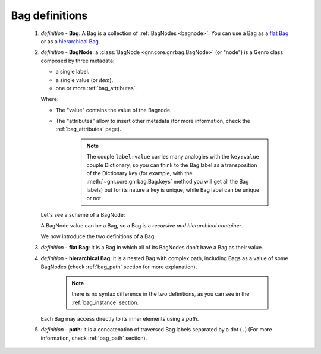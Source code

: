 .. _bag_def:

===============
Bag definitions
===============

    1. *definition -* **Bag**: A Bag is a collection of :ref:`BagNodes <bagnode>`.
       You can use a Bag as a `flat Bag`_ or as a `hierarchical Bag`_.
       
    2. *definition -* **BagNode**: a :class:`BagNode <gnr.core.gnrbag.BagNode>` (or "node") is a Genro
       class composed by three metadata:
       
       * a single label.
       * a single value (or *item*).
       * one or more :ref:`bag_attributes`.
       
       Where:
       
       * The "value" contains the value of the Bagnode.
       * The "attributes" allow to insert other metadata (for more information, check the :ref:`bag_attributes` page).
       
           .. note:: The couple ``label:value`` carries many analogies with the ``key:value`` couple
                     Dictionary, so you can think to the Bag label as a transposition of the Dictionary
                     key (for example, with the :meth:`~gnr.core.gnrbag.Bag.keys` method you will get
                     all the Bag labels) but for its nature a key is unique, while Bag label can be unique or not
                     
       Let's see a scheme of a BagNode:
       
       .. image:: ../_images/bag/bag-bagnode.png
       
       A BagNode value can be a Bag, so a Bag is a *recursive and hierarchical container*.
       
       We now introduce the two definitions of a Bag:
       
    .. _flat Bag:
    
    3. *definition -* **flat Bag**: it is a Bag in which all of its BagNodes don't have a Bag as their value.
    
    .. _hierarchical Bag:
    
    4. *definition -* **hierarchical Bag**: it is a nested Bag with complex path, including Bags as a value
       of some BagNodes (check :ref:`bag_path` section for more explanation).
       
           .. note:: there is no syntax difference in the two definitions, as you can see in the
                     :ref:`bag_instance` section.
       
       Each Bag may access directly to its inner elements using a *path*.
       
    5. *definition -* **path**: it is a concatenation of traversed Bag labels separated by a dot (``.``)
       (For more information, check :ref:`bag_path` section).